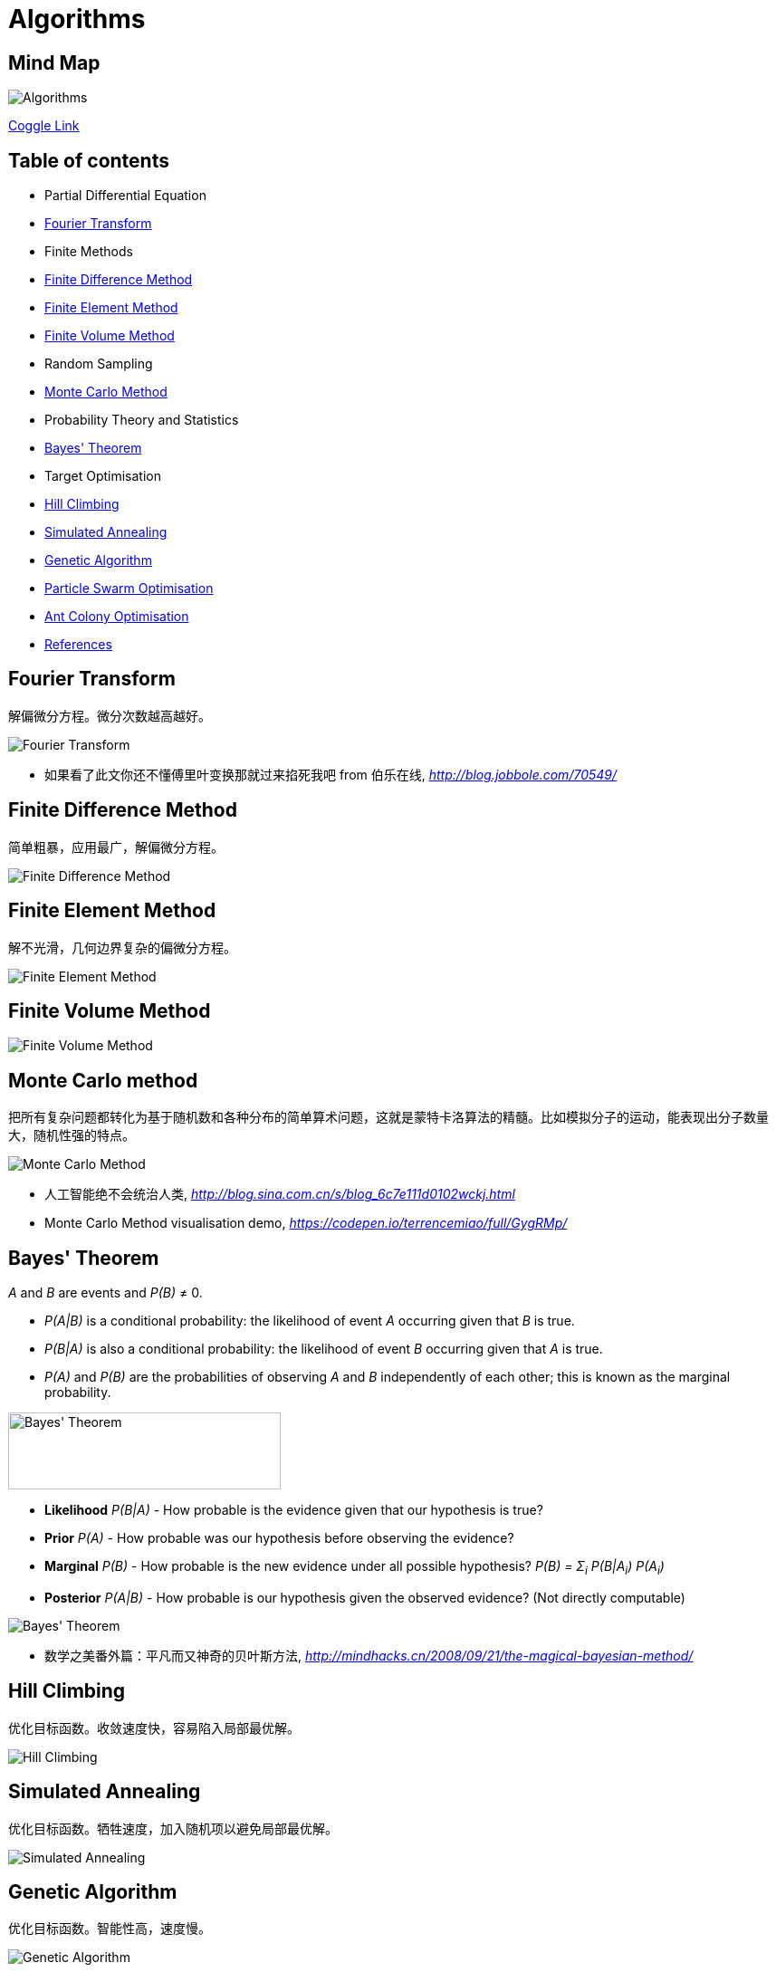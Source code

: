 Algorithms
==========

Mind Map
--------

image::https://coggle-downloads.s3.eu-west-1.amazonaws.com/0f6279ebef899b7aeacdaf32469cce3f463060ba1f7e099de7745a448de656cd/Algorithms.png?AWSAccessKeyId=ASIAJB452XSC52MDB4PQ&Expires=1513683246&Signature=aBjxIoCG8hBVcVjXjoZ7FRBckfE%3D&x-amz-security-token=FQoDYXdzELX%2F%2F%2F%2F%2F%2F%2F%2F%2F%2FwEaDN0d1itQdm5lk2IFnSLxAdm0V411xlGH79ZfVZMYVX7VA1r5%2Fr95u32jl9KTOvnHRq7ohkX3E8Q3V36f4ZyNf1rTPB5flQ6NXUJ5tj6tnTdUbz%2BbhBS4JKknTntb0%2BVga6pj6H6Q0hAhDDzKw%2BiAEYAAWRRf9OtJEUvPgMbyTy6dPF8Y%2FI5BY%2FAwmFX8zk6%2Bc20vK02xzyMCQ66to2uBPM9vnNcQ4p8e%2FYIRIEsNkPDdW87kBU1iEOX71rrxpA%2FVhRz5dnXr6paoHI9n4g9EOOXT%2FVuLnN9JA%2B21y32uth%2B79Jv0HQWIU3UwJ%2FpMoYU3mnZ0%2Blo60Jk1sUs0wxE7NkUo%2BpHi0QU%3D[Algorithms]

https://coggle.it/diagram/Wi5oYCue3QABUTIE/f776afc45f1043295ceb134e56c2d2f60d057b95e497375193ce8c8088a56a70[Coggle Link]

Table of contents
-----------------

- Partial Differential Equation
  - <<Fourier, Fourier Transform>>
  - Finite Methods
    - <<FDM, Finite Difference Method>>
    - <<FEM, Finite Element Method>>
    - <<FVM, Finite Volume Method>>
- Random Sampling
  - <<Monte-Carlo, Monte Carlo Method>>
- Probability Theory and Statistics
  - <<Bayes, Bayes' Theorem>>
- Target Optimisation
  - <<Hill, Hill Climbing>>
  - <<Annealing, Simulated Annealing>>
  - <<Genetic, Genetic Algorithm>>
- <<PSO, Particle Swarm Optimisation>>
- <<ACO, Ant Colony Optimisation>>
- <<References>>


[[Fourier]]
Fourier Transform
-----------------

解偏微分方程。微分次数越高越好。

image::Fourier{sp}Transform.jpg[Fourier Transform]

- 如果看了此文你还不懂傅里叶变换那就过来掐死我吧 from 伯乐在线, _http://blog.jobbole.com/70549/_


[[FDM]]
Finite Difference Method
------------------------

简单粗暴，应用最广，解偏微分方程。

image::Finite{sp}Difference{sp}Method.svg[Finite Difference Method]


[[FEM]]
Finite Element Method
---------------------

解不光滑，几何边界复杂的偏微分方程。

image::Finite{sp}Element{sp}Method.jpg[Finite Element Method]


[[FVM]]
Finite Volume Method
--------------------

image::Finite{sp}Volume{sp}Method.jpg[Finite Volume Method]


[[Monte-Carlo]]
Monte Carlo method
------------------

把所有复杂问题都转化为基于随机数和各种分布的简单算术问题，这就是蒙特卡洛算法的精髓。比如模拟分子的运动，能表现出分子数量大，随机性强的特点。

image::Monte{sp}Carlo{sp}Method.jpg[Monte Carlo Method]

- 人工智能绝不会统治人类, _http://blog.sina.com.cn/s/blog_6c7e111d0102wckj.html_
- Monte Carlo Method visualisation demo, _https://codepen.io/terrencemiao/full/GygRMp/_


[[Bayes]]
Bayes' Theorem
--------------

_A_ and _B_ are events and _P(B)_ ≠ 0.

- _P(A|B)_ is a conditional probability: the likelihood of event _A_ occurring given that _B_ is true.
- _P(B|A)_ is also a conditional probability: the likelihood of event _B_ occurring given that _A_ is true.
- _P(A)_ and _P(B)_ are the probabilities of observing _A_ and _B_ independently of each other; this is known as the marginal probability.

image::https://qph.ec.quoracdn.net/main-qimg-003a7aaa0935215238a082f0412fb564[Bayes' Theorem, 301, 85]

- **Likelihood** _P(B|A)_ - How probable is the evidence given that our hypothesis is true?
- **Prior** _P(A)_ - How probable was our hypothesis before observing the evidence?
- **Marginal** _P(B)_ - How probable is the new evidence under all possible hypothesis? _P(B) = Σ~i~ P(B|A~i~) P(A~i~)_
- **Posterior** _P(A|B)_ - How probable is our hypothesis given the observed evidence? (Not directly computable)

image::Bayes'{sp}Theorem.svg[Bayes' Theorem]

- 数学之美番外篇：平凡而又神奇的贝叶斯方法, _http://mindhacks.cn/2008/09/21/the-magical-bayesian-method/_

[[Hill]]
Hill Climbing
-------------

优化目标函数。收敛速度快，容易陷入局部最优解。

image::Hill{sp}Climbing.png[Hill Climbing]


[[Annealing]]
Simulated Annealing
-------------------

优化目标函数。牺牲速度，加入随机项以避免局部最优解。

image::Simulated{sp}Annealing.gif[Simulated Annealing]


[[Genetic]]
Genetic Algorithm
-----------------

优化目标函数。智能性高，速度慢。

image::Genetic{sp}Algorithm.jpg[Genetic Algorithm]

- 遗传算法：内存中的进化, _http://songshuhui.net/archives/10462_


[[PSO]]
Particle Swarm Optimisation
---------------------------

image::Particle{sp}Swarm{sp}Optimisation.gif[Particle Swarm Optimisation]

In the process of Particle Swarm Optimisation, there are two scalars: Velocity and Positions (1, 2, ... D are dimension).

image::PSO{sp}Velocity.jpg[PSO Velocity]

image::PSO{sp}Positions.jpg[PSO Positions]

_pBest~i~^d^_ be the best known position of particle _i_ and _gBest^d^_ be the best known position of the entire swarm. _w_ is weight, _c~1~_, _c~2~_ are selected by the practitioner and control the behaviour and efficacy of the PSO method. _rand~1~^d^_, _rand~2~^d^_ are random number between [0, 1].

image::PSO{sp}Formula.jpg[PSO Formula]


[[ACO]]
Ant Colony Optimisation
-----------------------

image::Ant{sp}Colony{sp}Optimisation.gif[Visual demo of Ant Colony Optimisation]

- Ant Colony Optimization (ACO), _https://terrencemiao.github.io/blog/2017/06/30/Ant-Colony-Optimization-ACO/_


[[References]]
References
----------

- Naughty's blog, _https://my.oschina.net/taogang_
